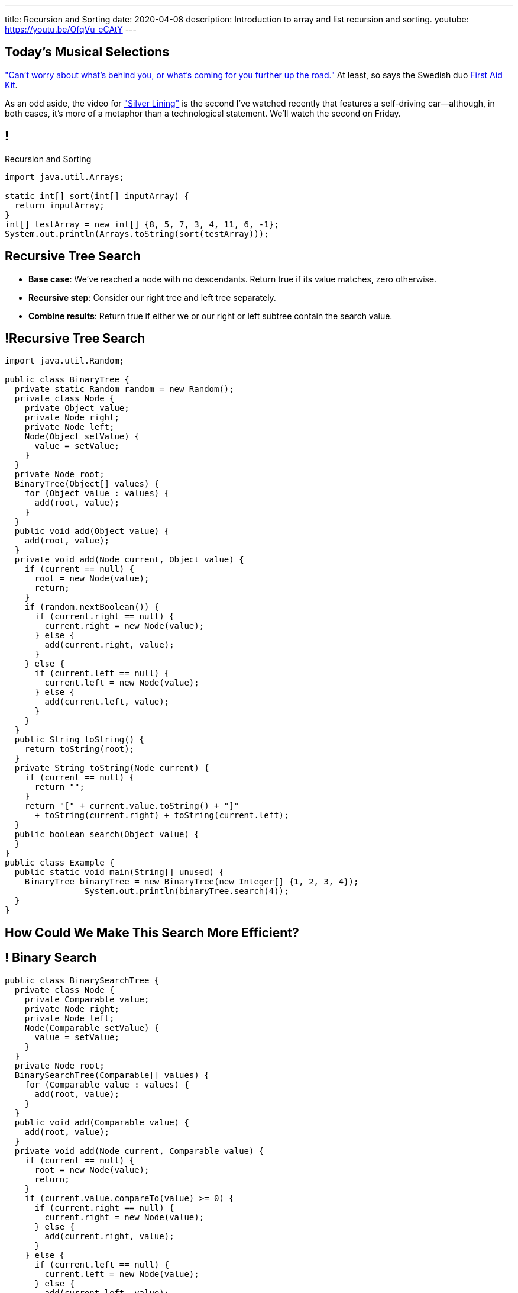 ---
title: Recursion and Sorting
date: 2020-04-08
description:
  Introduction to array and list recursion and sorting.
youtube: https://youtu.be/OfqVu_eCAtY
---

[[KifeJKLFQKlDpPSGeoKDdhUVWiAczMfB]]
[.spelling_exception]
== Today's Musical Selections

[.lead]
//
https://www.youtube.com/watch?v=DKL4X0PZz7M["Can't worry about what's behind
you, or what's coming for you further up the road."]
//
At least, so says the Swedish duo
//
https://www.firstaidkitband.com/[First Aid Kit].

As an odd aside, the video for
//
https://www.youtube.com/watch?v=DKL4X0PZz7M["Silver Lining"]
//
is the second I've watched recently that features a self-driving
car&mdash;although, in both cases, it's more of a metaphor than a technological
statement.
//
We'll watch the second on Friday.

[[vQhCNZPmhDkacsIkVENqhlvWmIoVZXYl]]
== !

[.janini]
--
++++
<div class="message">Recursion and Sorting</div>
++++
....
import java.util.Arrays;

static int[] sort(int[] inputArray) {
  return inputArray;
}
int[] testArray = new int[] {8, 5, 7, 3, 4, 11, 6, -1};
System.out.println(Arrays.toString(sort(testArray)));
....
--

[[ewLkRIFqyrsFlNUbTYbeQysFyvkpYWoD]]
== Recursive Tree Search

[.s]
//
* *Base case*: [.s]#We've reached a node with no descendants. Return true if
its value matches, zero otherwise.#
//
* *Recursive step*: [.s]#Consider our right tree and left tree separately.#
//
* *Combine results*: [.s]#Return true if either we or our right or left subtree
contain the search value.#

[[LByULNOsTbXEXKjWCAKWIPaJmRtpKfIm]]
== !Recursive Tree Search

[.janini.compiler.smallest]
....
import java.util.Random;

public class BinaryTree {
  private static Random random = new Random();
  private class Node {
    private Object value;
    private Node right;
    private Node left;
    Node(Object setValue) {
      value = setValue;
    }
  }
  private Node root;
  BinaryTree(Object[] values) {
    for (Object value : values) {
      add(root, value);
    }
  }
  public void add(Object value) {
    add(root, value);
  }
  private void add(Node current, Object value) {
    if (current == null) {
      root = new Node(value);
      return;
    }
    if (random.nextBoolean()) {
      if (current.right == null) {
        current.right = new Node(value);
      } else {
        add(current.right, value);
      }
    } else {
      if (current.left == null) {
        current.left = new Node(value);
      } else {
        add(current.left, value);
      }
    }
  }
  public String toString() {
    return toString(root);
  }
  private String toString(Node current) {
    if (current == null) {
      return "";
    }
    return "[" + current.value.toString() + "]"
      + toString(current.right) + toString(current.left);
  }
  public boolean search(Object value) {
  }
}
public class Example {
  public static void main(String[] unused) {
    BinaryTree binaryTree = new BinaryTree(new Integer[] {1, 2, 3, 4});
		System.out.println(binaryTree.search(4));
  }
}
....

[[DdYpDyJIvrmHWCutyOgMifXNhGVyLsyp]]
[.oneword]
== How Could We Make This Search More Efficient?

[[ikMBvyRKzYemTuEmWrBWnouucgybiufG]]
== ! Binary Search

[.janini.compiler.smallest]
....
public class BinarySearchTree {
  private class Node {
    private Comparable value;
    private Node right;
    private Node left;
    Node(Comparable setValue) {
      value = setValue;
    }
  }
  private Node root;
  BinarySearchTree(Comparable[] values) {
    for (Comparable value : values) {
      add(root, value);
    }
  }
  public void add(Comparable value) {
    add(root, value);
  }
  private void add(Node current, Comparable value) {
    if (current == null) {
      root = new Node(value);
      return;
    }
    if (current.value.compareTo(value) >= 0) {
      if (current.right == null) {
        current.right = new Node(value);
      } else {
        add(current.right, value);
      }
    } else {
      if (current.left == null) {
        current.left = new Node(value);
      } else {
        add(current.left, value);
      }
    }
  }
  public String toString() {
    return toString(root);
  }
  private String toString(Node current) {
    if (current == null) {
      return "";
    }
    return "[" + current.value.toString() + "]"
      + toString(current.right) + toString(current.left);
  }
  public boolean search(Object value) {
  }
}
public class Example {
  public static void main(String[] unused) {
    BinarySearchTree binarySearchTree = new BinarySearchTree(new Integer[] {1, 2, 3, 4});
    System.out.println(binarySearchTree.search(3));
  }
}
....

[[pxteXKKdyCZGTrkOnzndCdGiiVhhiIWW]]
== Recursive Tree Traversal

[.lead]
//
Let's find all nodes in the tree and add them to a list.

[[AFRvWZfeQQeGdVMvXnMzPEVICMgonSdu]]
[.oneword]
//
== What's Our (Recursive) Algorithm?

[[WoTyiduwYKpDJQqjEQouvluMZvMMMVtx]]
== Recursive Tree Traversal

[.s]
//
* *Base case*: [.s]#We've reached a `null` node, at which point we can stop.#
//
* *Recursive step*: [.s]#Consider our right tree and left tree separately.#
//
* *Combine results*: [.s]#Add ourselves to the list of nodes.#

[[ngyjededPiWzJRbJEefcJndHYEAaanwn]]
== Java ``ArrayList``s

[.lead]
//
Lists are one of the two data structures you meet in heaven.

We've studied them in class together.
//
But you'll usually use Java`s built-in implementations.

[source,java]
----
import java.util.List;
import java.util.ArrayList;
import java.util.LinkedList;

List list = new ArrayList();
List anotherList = new LinkedList();
----

[[HYqlNDapesPenEQfkFhuOjHcdeaozZnd]]
== ! Java List Interface
++++
<div class="embed-responsive embed-responsive-4by3">
  <iframe class="full embed-responsive-item" src="https://docs.oracle.com/javase/10/docs/api/java/util/List.html"></iframe>
</div>
++++

[[PvTLWdfnSyZiVbCqNAoJVZumecHuRfTP]]
== ! Java ``ArrayList``s

[.janini]
....
import java.util.List;
import java.util.ArrayList;
import java.util.LinkedList;

List list = new ArrayList();
List anotherList = new LinkedList();
....

[[uVJpYoHLxekeOagIBhsAKNLEUXnddLlp]]
== !Recursive Traversal Example

[.janini.compiler.smallest]
....
import java.util.List;
import java.util.ArrayList;
import java.util.Random;

public class BinaryTree {
  private static Random random = new Random();
  private class Node {
    private Object value;
    private Node right;
    private Node left;
    Node(Object setValue) {
      value = setValue;
    }
  }
  private Node root;
  BinaryTree(Object[] values) {
    for (Object value : values) {
      add(root, value);
    }
  }
  public void add(Object value) {
    add(root, value);
  }
  private void add(Node current, Object value) {
    if (current == null) {
      root = new Node(value);
      return;
    }
    if (random.nextBoolean()) {
      if (current.right == null) {
        current.right = new Node(value);
      } else {
        add(current.right, value);
      }
    } else {
      if (current.left == null) {
        current.left = new Node(value);
      } else {
        add(current.left, value);
      }
    }
  }
  public String toString() {
    return toString(root);
  }
  private String toString(Node current) {
    if (current == null) {
      return "";
    }
    return "[" + current.value.toString() + "]"
      + toString(current.right) + toString(current.left);
  }
  public List allValues() {
  }
}

public class Example {
  public static void main(String[] unused) {
    BinaryTree binaryTree = new BinaryTree(new Integer[] {1, 2, 3, 4});
    System.out.println(binaryTree.allValues());
  }
}
....

[[dlFNBwsqXFAyyhoLtlAUEfOdFTVxCjtN]]
== Other Recursive Data Structures

[.lead]
//
Every sub(blank) of a (blank) is, itself, a (blank).

[.s]
//
* Tree
//
* (Contiguous) List
//
* (Contiguous) Array

[[kmbZhVumjGSPFcCcMibmLWEDUwnRrJhe]]
[.ss]
== List Recursion

[source,java,role='smaller']
----
public class Item {
  public int value;
  public Item next;
  Item(int setValue, Item setNext) {
    value = setValue;
    next = setNext;
  }
}
----

<<<

++++
<div class="digraph small TB mx-auto">
  Item [ label = "Item|0" ]
  Item8 [ label = "Item|8" ]
  Item5 [ label = "Item|5" ]
  Item6 [ label = "Item|6" ]
  Item6 -> Item5
  Item5 -> Item8
  Item8 -> Item
</div>
++++

[[fPLwvRZpMLpgAbFmsmVXykozRMYLXgkE]]
[.ss]
== List Recursion

[source,java,role='smaller']
----
public class Item {
  public int value;
  public Item next;
  Item(int setValue, Item setNext) {
    value = setValue;
    next = setNext;
  }
}
----

<<<

++++
<div class="digraph small TB mx-auto">
  Item [ label = "Item|0" fillcolor="salmon" style="filled" ]
  Item8 [ label = "Item|8" fillcolor="salmon" style="filled" ]
  Item5 [ label = "Item|5" fillcolor="salmon" style="filled" ]
  Item6 [ label = "Item|6" fillcolor="lightblue" style="filled" ]
  Item6 -> Item5
  Item5 -> Item8
  Item8 -> Item
</div>
++++

[[QJZCNssehzpodbsXIwumIgkJjqbesXxa]]
[.ss]
== List Recursion

[source,java,role='smaller']
----
public class Item {
  public int value;
  public Item next;
  Item(int setValue, Item setNext) {
    value = setValue;
    next = setNext;
  }
}
----

<<<

++++
<div class="digraph small TB mx-auto">
  Item [ label = "Item|0" fillcolor="salmon" style="filled" ]
  Item8 [ label = "Item|8" fillcolor="salmon" style="filled" ]
  Item5 [ label = "Item|5" fillcolor="lightblue" style="filled" ]
  Item6 [ label = "Item|6" ]
  Item6 -> Item5
  Item5 -> Item8
  Item8 -> Item
</div>
++++

[[SAWIkJIKdArGDGWOEuSIOckVUonqVeVQ]]
[.ss]
== List Recursion

[source,java,role='smaller']
----
public class Item {
  public int value;
  public Item next;
  Item(int setValue, Item setNext) {
    value = setValue;
    next = setNext;
  }
}
----

<<<

++++
<div class="digraph small TB mx-auto">
  Item [ label = "Item|0" fillcolor="salmon" style="filled" ]
  Item8 [ label = "Item|8" fillcolor="lightblue" style="filled" ]
  Item5 [ label = "Item|5" ]
  Item6 [ label = "Item|6" ]
  Item6 -> Item5
  Item5 -> Item8
  Item8 -> Item
</div>
++++

[[htyLoPaJeGNagdUbhSiZBycNHKepYWxQ]]
[.ss]
== List Recursion

[source,java,role='smaller']
----
public class Item {
  public int value;
  public Item next;
  Item(int setValue, Item setNext) {
    value = setValue;
    next = setNext;
  }
}
----

<<<

++++
<div class="digraph small TB mx-auto">
  Item [ label = "Item|0" fillcolor="lightblue" style="filled" ]
  Item8 [ label = "Item|8" ]
  Item5 [ label = "Item|5" ]
  Item6 [ label = "Item|6" ]
  Item6 -> Item5
  Item5 -> Item8
  Item8 -> Item
</div>
++++

[[vbXBPPTomEodDCheSwtbLJKhaEJVlbgk]]
== List Recursion

[.lead]
//
Just like with trees, we need a way to both make the problem smaller _and_
identify the smallest subproblem.

[.s]
//
* **How do we make the problem smaller?** [.s]#Break the list into the current
item and the rest of the list.#
//
* **What's the smallest subproblem?** [.s]#A list with a single element.#

[[fRYSVhjZFSqSrcQxQJUwIFnOmSiELoOV]]
[.ss]
== Array Recursion

[.table.array,cols="8*^.^"]
|===

| 1
| 10
| 5
| 6
| 4
| 11
| 7
| -1

|===

[[FnYMFpnCMoCyMoXwXBZKkDgesOkgFxIn]]
[.ss]
== Array Recursion

[.table.array,cols="8*^.^"]
|===

| 1
{set:cellbgcolor:lightblue}
| 10
| 5
| 6
| 4
{set:cellbgcolor!}
| 11
| 7
| -1

|===

<<<

Each contiguous subarray of an array is, itself, an array.

[[tQxxuMUWKQobEQNYHlSIVZoXmGlBvQwx]]
[.ss]
== Array Recursion

[.table.array,cols="8*^.^"]
|===

| 1
{set:cellbgcolor:lightblue}
| 10
| 5
{set:cellbgcolor!}
| 6
| 4
| 11
| 7
| -1

|===

<<<

Each contiguous subarray of an array is, itself, an array.

[[SOdLTSSAsCIlrVMJKuHvVseAmhfqGRgV]]
[.ss]
== Array Recursion

[.table.array,cols="8*^.^"]
|===

| 1
{set:cellbgcolor:lightblue}
| 10
{set:cellbgcolor!}
| 5
| 6
| 4
| 11
| 7
| -1

|===

<<<

Each contiguous subarray of an array is, itself, an array.

[[TWmxrRwPgWRlqQYhoIjxtOeCnYZJGJrE]]
[.ss]
== Array Recursion

[.table.array,cols="8*^.^"]
|===

| 1
| 10
{set:cellbgcolor:lightblue}
| 5
{set:cellbgcolor!}
| 6
| 4
| 11
| 7
| -1

|===

<<<

Each contiguous subarray of an array is, itself, an array.

[[GPjlznIJPJQTqOskvXOKQCZZLMaHqMoK]]
[.ss]
== Array Recursion

[.table.array,cols="8*^.^"]
|===

| 1
| 10
| 5
{set:cellbgcolor:lightblue}
| 6
| 4
{set:cellbgcolor!}
| 11
| 7
| -1

|===

<<<

Each contiguous subarray of an array is, itself, an array.

[[ChpYEykifjLwpwVRhzhZPEoCQCZitSBj]]
[.ss]
== Array Recursion

[.table.array,cols="8*^.^"]
|===

| 1
| 10
| 5
{set:cellbgcolor:lightblue}
| 6
{set:cellbgcolor!}
| 4
| 11
| 7
| -1

|===

<<<

Each contiguous subarray of an array is, itself, an array.

[[NAkqTkwtbVhUObBRiahACtGdXwDaPEAW]]
[.ss]
== Array Recursion

[.table.array,cols="8*^.^"]
|===

| 1
| 10
| 5
| 6
{set:cellbgcolor:lightblue}
| 4
{set:cellbgcolor!}
| 11
| 7
| -1

|===

<<<

Each contiguous subarray of an array is, itself, an array.

[[sAAHDoMDcEBqTqoQaLagSyOjKyhhEOsy]]
[.ss]
== Array Recursion

[.table.array,cols="8*^.^"]
|===

| 1
| 10
| 5
| 6
| 4
{set:cellbgcolor:lightblue}
| 11
| 7
| -1

|===

<<<

Each contiguous subarray of an array is, itself, an array.

[[QjcqYYIDQXRtnTYMvnETFaEDDyOlKjFN]]
[.ss]
== Array Recursion

[.table.array,cols="8*^.^"]
|===

| 1
{set:cellbgcolor!}
| 10
| 5
| 6
| 4
{set:cellbgcolor:lightblue}
| 11
| 7
{set:cellbgcolor!}
| -1

|===

<<<

Each contiguous subarray of an array is, itself, an array.

[[vFvinbLxcBtZFpxLRzBzzhqQtDmSrdkU]]
[.ss]
== Array Recursion

[.table.array,cols="8*^.^"]
|===

| 1
| 10
| 5
| 6
| 4
{set:cellbgcolor:lightblue}
| 11
{set:cellbgcolor!}
| 7
| -1

|===

<<<

Each contiguous subarray of an array is, itself, an array.

[[ttJCuudnFWLahjaMHholCnXmZfPUoaJY]]
[.ss]
== Array Recursion

[.table.array,cols="8*^.^"]
|===

| 1
| 10
| 5
| 6
| 4
| 11
{set:cellbgcolor:lightblue}
| 7
{set:cellbgcolor!}
| -1

|===

<<<

Each contiguous subarray of an array is, itself, an array.

[[ppfwZoJPNzulpyaZRxbvNYzkANVTdRKW]]
[.ss]
== Array Recursion

[.table.array,cols="8*^.^"]
|===

| 1
{set:cellbgcolor!}
| 10
| 5
| 6
| 4
| 11
| 7
{set:cellbgcolor:lightblue}
| -1

|===

<<<

Each contiguous subarray of an array is, itself, an array.

[[QDbbKzWxMVtGodvPExHEzUMWyGvEbcwh]]
[.ss]
== Array Recursion

[.table.array,cols="8*^.^"]
|===

| 1
{set:cellbgcolor!}
| 10
| 5
| 6
| 4
| 11
| 7
{set:cellbgcolor:lightblue}
| -1
{set:cellbgcolor!}

|===

<<<

Each contiguous subarray of an array is, itself, an array.

[[cpZwGLAOPJjNHNevULDJtSleWnVlKNRl]]
[.ss]
== Array Recursion

[.table.array,cols="8*^.^"]
|===

| 1
{set:cellbgcolor!}
| 10
| 5
| 6
| 4
| 11
| 7
| -1
{set:cellbgcolor:lightblue}

|===

<<<

Each contiguous subarray of an array is, itself, an array.

[[cyyScLzhUVvSHWPiZBRZBPvdGDCnSsNH]]
== Array Recursion

[.lead]
//
Just like with trees and lists, we need a way to both make the problem smaller
_and_ identify the smallest subproblem.

[.s]
//
* **How do we make the problem smaller?** [.s]#Break the list into two smaller
subarrays.#
//
* **What's the smallest subproblem?** [.s]#An array with a single item.#

[[utQvgAAhylswpYDCUslTQpeZpOjqdPtO]]
[.oneword]
//
== Questions About Recursion?

[[sAPnGAwOXnBnpsaxiKHFBzvTRHFdvvHd]]
== Sorting Algorithms

[.lead]
//
Sorting algorithms bring together several of the things that we have discussed
recently:

[.s]
//
* Imperative programming
//
* Big-O algorithm runtime analysis
//
* Recursion

[[iGCyTSiKXNfsaBVeoPLKYPWvrUCgRsPc]]
== Sorting Matters

[.lead]
//
Sorting is often a building block for many other algorithms.

[.s]
//
* _Searching_ is more efficient if the data is sorted first
//
* Sorting can be used to _detect duplicates_
//
* Sorting is often used to produce a canonical representation of data or for
presentation to human users

[[UzdywHbjMcMOrUOmWfhFtSuqvxQroXyl]]
[.nologo]
== ! Sorting Matters

++++
<div class="embed-responsive embed-responsive-4by3">
  <iframe class="embed-responsive-item" src="https://sortbenchmark.org/"></iframe>
</div>
++++

[[sHTXsaPnEYBhYRsqvojNwHmdfjslfdOD]]
[.ss]
== In Memory of Jim Gray, Turing Award Winner

https://en.wikipedia.org/wiki/Jim_Gray_(computer_scientist)[Jim Gray]
//
was a pioneer in the fields of databases and data processing.

He vanished at seat in 2007 and, despite a worldwide crowdsourced effort to
locate his boat, was never found.

<<<

image::http://jimgray.azurewebsites.net/Photos/Portrait1.jpg[link='http://jimgray.azurewebsites.net/jimgrayvita.htm',width=240]

[[uRnJiWZsMXJNZDfbOXlwNGuTovCgQJhE]]
== There Are Many Sorting Algorithms

[.lead]
//
And we won't discuss them all...

[.s]
//
* https://en.wikipedia.org/wiki/Insertion_sort[Insertion sort] (Friday)
//
* https://en.wikipedia.org/wiki/Selection_sort[Selection sort] (lab)
//
* https://en.wikipedia.org/wiki/Merge_sort[Merge sort] (lecture)
//
* https://en.wikipedia.org/wiki/Heapsort[Heapsort]
//
* https://en.wikipedia.org/wiki/Quicksort[Quicksort] (lecture)
//
* https://en.wikipedia.org/wiki/Bubble_sort[Bubble sort] (lab)
//
* And even new ones, like https://en.wikipedia.org/wiki/Timsort[Timsort] (circa
2002)

[[khwhfRJyzLZyFdPywtVhtqeQpekquiND]]
== Sorting Basics

[.s]
//
* We'll discuss sorting on **arrays** which allow random access, although many
algorithms will also work on lists.
//
* We'll be sorting in **ascending order**, although obviously descending order
sorts are also possible.
//
* We can sort anything that we can compare&mdash;but we'll mostly be sorting
integers.

[[BMTnhTaELTJyHufbMgBIqXtQdHPGzoUb]]
== Analyzing Sorting Algorithms

[.lead]
//
Since sorting algorithms handle data, we care about _both_ time and space
complexity.

[.s]
//
* *Time complexity*: how long does it take?
//
* *Space complexity*: how much space is required?

[[iBEibjgrsUjidKlUanILdeVbCctzwKIe]]
[.oneword]
//
== CS 125 Final Project

[[nOYsfksqNFeDtLWnedcWSkMnRDDuZqff]]
== How to Not Get a Great CS Job

[.lead]
//
All of you will get a job.
//
Not all of you will get a _great_
//
footnote:[Change the world kind of]
//
job.

Here's a good strategy for not getting a good job:

[.s]
//
* Take CS classes.
//
* Do the projects.
//
* Get good grades.
//
* Don't do any side projects: focus on grades instead.

[[edrfAnHBTbCoURGLfVRZneuxOnwMuivs]]
== How to Get a Great CS Job

[.lead]
//
**Show your passion for technology.**

[.s]
//
* The CS 125 Final Project is intended to get you started doing that.

[[iBsnBqtjtIRjZDKVzDvCInanmDdoxhNH]]
== Example Fall 2019 Final Projects

++++
<div class="embed-responsive embed-responsive-4by3">
  <iframe class="embed-responsive-item" src="https://cs125.cs.illinois.edu/info/fair"></iframe>
</div>
++++

[[oApTeMfnuZvIlKHitawrVCWwZsdsdjoD]]
== Announcements

* I have virtual office hours today from 4&ndash;5PM.
//
Please come by and say hi!

// vim: ts=2:sw=2:et
